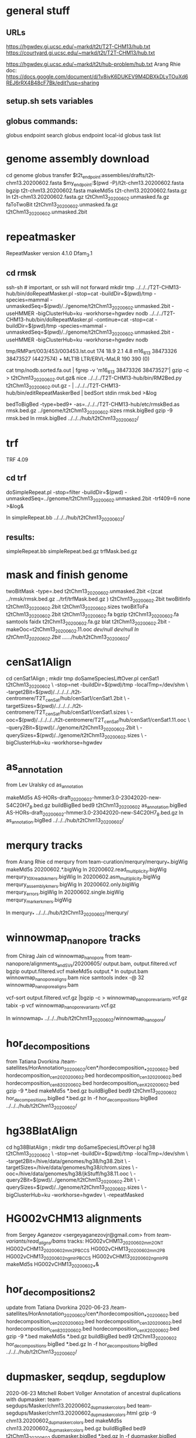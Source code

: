 * general stuff
** URLs
https://hgwdev.gi.ucsc.edu/~markd/t2t/T2T-CHM13/hub.txt
https://courtyard.gi.ucsc.edu/~markd/t2t/T2T-CHM13/hub.txt

https://hgwdev.gi.ucsc.edu/~markd/t2t/hub-problem/hub.txt
Arang Rhie doc: https://docs.google.com/document/d/1v8ivK6DUKEV9M4DBXkDLyTOuXd6REJ6rRX4B48cF7Bk/edit?usp=sharing
** setup.sh sets variables
** globus commands:
globus endpoint search 
globus endpoint local-id
globus task list

* genome assembly download 
cd genome
globus transfer $t2t_endpoint:assemblies/drafts/t2t-chm13.20200602.fasta $my_endpoint:$(pwd -P)/t2t-chm13.20200602.fasta
bgzip t2t-chm13.20200602.fasta
makeMd5s t2t-chm13.20200602.fasta.gz 
ln t2t-chm13.20200602.fasta.gz t2tChm13_20200602.unmasked.fa.gz
faToTwoBit t2tChm13_20200602.unmasked.fa.gz t2tChm13_20200602.unmasked.2bit
* repeatmasker 
RepeatMasker version 4.1.0
Dfam_3.1
** cd rmsk
# uses modified version of browser doRepeatMasker.pl
ssh-sh  # important, or ssh will not forward
mkdir tmp
../../../T2T-CHM13-hub/bin/doRepeatMasker.pl -stop=cat -buildDir=$(pwd)/tmp -species=mammal -unmaskedSeq=$(pwd)/../genome/t2tChm13_20200602.unmasked.2bit -useHMMER -bigClusterHub=ku -workhorse=hgwdev nodb
../../../T2T-CHM13-hub/bin/doRepeatMasker.pl -continue=cat -stop=cat -buildDir=$(pwd)/tmp -species=mammal -unmaskedSeq=$(pwd)/../genome/t2tChm13_20200602.unmasked.2bit -useHMMER -bigClusterHub=ku -workhorse=hgwdev nodb

# got:
#   ERROR: the attempt of cleaning nestedRepeats did not work+ exit 255
# just skipping and using RM2Bed
# RM2Bed also failes on bad id:
   tmp/RMPart/003/453/003453.lst.out
   174  18.9  2.1  4.8  m16_613   38473326 38473527 (4427574) +  MLT1B          LTR/ERVL-MaLR          190  390    (0)       

# drop this line
cat tmp/nodb.sorted.fa.out | fgrep -v 'm16_613   38473326 38473527'| gzip -c > t2tChm13_20200602.out.gz&
nice ../../../T2T-CHM13-hub/bin/RM2Bed.py t2tChm13_20200602.out.gz - | ../../../T2T-CHM13-hub/bin/editRepeatMaskerBed | bedSort stdin rmsk.bed >&log

bedToBigBed -type=bed9+ -as=../../../T2T-CHM13-hub/etc/rmskBed.as rmsk.bed.gz ../genome/t2tChm13_20200602.sizes rmsk.bigBed
gzip -9 rmsk.bed 
ln rmsk.bigBed ../../../hub/t2tChm13_20200602/

* trf
TRF 4.09
** cd trf
doSimpleRepeat.pl -stop=filter -buildDir=$(pwd) -unmaskedSeq=../genome/t2tChm13_20200602.unmasked.2bit -trf409=6 none  >&log&
# should have use:  -bigClusterHub=ku -workhorse=hgwdev
ln simpleRepeat.bb  ../../../hub/t2tChm13_20200602/
** results:
simpleRepeat.bb
simpleRepeat.bed.gz
trfMask.bed.gz

* mask and finish genome
twoBitMask -type=.bed t2tChm13_20200602.unmasked.2bit <(zcat ../rmsk/rmsk.bed.gz ../trf/trfMask.bed.gz ) t2tChm13_20200602.2bit
twoBitInfo t2tChm13_20200602.2bit t2tChm13_20200602.sizes
twoBitToFa t2tChm13_20200602.2bit t2tChm13_20200602.fa
bgzip t2tChm13_20200602.fa
samtools faidx t2tChm13_20200602.fa.gz 
blat t2tChm13_20200602.2bit -makeOoc=t2tChm13_20200602.11.ooc /dev/null /dev/null
ln t2tChm13_20200602.2bit  ../../../hub/t2tChm13_20200602/
* cenSat1Align 
cd cenSat1Align ; mkdir tmp
doSameSpeciesLiftOver.pl cenSat1 t2tChm13_20200602 \
 -stop=net -buildDir=$(pwd)/tmp -localTmp=/dev/shm \
 -target2Bit=$(pwd)/../../../../t2t-centromere/T2T_cenSat/hub/cenSat1/cenSat1.2bit \
 -targetSizes=$(pwd)/../../../../t2t-centromere/T2T_cenSat/hub/cenSat1/cenSat1.sizes \
 -ooc=$(pwd)/../../../../t2t-centromere/T2T_cenSat/hub/cenSat1/cenSat1.11.ooc \
 -query2Bit=$(pwd)/../genome/t2tChm13_20200602.2bit \
 -querySizes=$(pwd)/../genome/t2tChm13_20200602.sizes \
 -bigClusterHub=ku -workhorse=hgwdev

* as_annotation
from Lev Uralsky
cd as_annotation
# get /team-satellites/AS_Annotation/draft_20200602/AS-HORs-draft_20200602-hmmer3.0-23042020-new-S4C20H7_8.bed.gz
makeMd5s AS-HORs-draft_20200602-hmmer3.0-23042020-new-S4C20H7_8.bed.gz
buildBigBed bed9 t2tChm13_20200602 as_annotation.bigBed AS-HORs-draft_20200602-hmmer3.0-23042020-new-S4C20H7_8.bed.gz
ln as_annotation.bigBed  ../../../hub/t2tChm13_20200602/
* merqury tracks
from Arang Rhie
cd merqury
from team-curation/merqury/merqury_*.bigWig
makeMd5s 20200602.*.bigWig
ln 20200602.read_multiplicity.bigWig  merqury_10X_reads_kmers.bigWig
ln 20200602.asm_multiplicity.bigWig   merqury_assembly_kmers.bigWig
ln 20200602.only.bigWig merqury_errors.bigWig
ln 20200602.single.bigWig merqury_marker_kmers.bigWig

ln merqury_* ../../../hub/t2tChm13_20200602/merqury/

* winnowmap_nanopore tracks
from Chirag Jain
cd winnowmap_nanopore
from team-nanopore/alignments_and_SVs/20200605/
      output.bam, output.filtered.vcf
bgzip output.filtered.vcf
makeMd5s output.*
ln output.bam winnowmap_nanopore_aligns.bam
nice samtools index -@ 32 winnowmap_nanopore_aligns.bam 

# vcf not sorted
vcf-sort output.filtered.vcf.gz |bgzip -c > winnowmap_nanopore_variants.vcf.gz
tabix -p vcf winnowmap_nanopore_variants.vcf.gz 

ln winnowmap_* ../../../hub/t2tChm13_20200602/winnowmap_nanopore/

* hor_decompositions
from Tatiana Dvorkina
/team-satellites/HorAnnotation_20200602/cen*/hordecomposition_*_20200602.bed
  hordecomposition_cen20_20200602.bed hordecomposition_cen3_20200602.bed
  hordecomposition_cen8_20200602.bed hordecomposition_cenX_20200602.bed
gzip -9 *.bed 
makeMd5s *.bed.gz
buildBigBed bed9 t2tChm13_20200602 hor_decompositions.bigBed *.bed.gz
ln -f hor_decompositions.bigBed ../../../hub/t2tChm13_20200602/
* hg38BlatAlign 
# try same species liftover going from t2tChm13_20200602 to hg38 (as target)
# since we have a subset of chroms, this should be the best direction.
# This ran for days without repeatmasking, so try it with.
cd hg38BlatAlign ; mkdir tmp
doSameSpeciesLiftOver.pl hg38 t2tChm13_20200602 \
 -stop=net -buildDir=$(pwd)/tmp -localTmp=/dev/shm \
 -target2Bit=/hive/data/genomes/hg38/hg38.2bit \
 -targetSizes=/hive/data/genomes/hg38/chrom.sizes \
 -ooc=/hive/data/genomes/hg38/jkStuff/hg38.11.ooc \
 -query2Bit=$(pwd)/../genome/t2tChm13_20200602.2bit \
 -querySizes=$(pwd)/../genome/t2tChm13_20200602.sizes \
 -bigClusterHub=ku -workhorse=hgwdev \
 -repeatMasked

* HG002vCHM13 alignments
from Sergey Aganezov <sergeyaganezovjr@gmail.com>
from /team-variants/read_aligns/bams/
tracks:
    HG002vCHM13_20200602_mm2_ONT
    HG002vCHM13_20200602_mm2_PBCCS
    HG002vCHM13_20200602_mm2_PB
    HG002vCHM13_20200602_ngmlr_PBCCS
    HG002vCHM13_20200602_ngmlr_PB
makeMd5s HG002vCHM13_20200602_*&

* hor_decompositions2
update from Tatiana Dvorkina 2020-06-23
/team-satellites/HorAnnotation_20200602/cen*/hordecomposition_*_20200602.bed
    hordecomposition_cen20_20200602.bed
    hordecomposition_cen3_20200602.bed
    hordecomposition_cen8_20200602.bed
    hordecomposition_cenX_20200602.bed
gzip -9 *.bed
makeMd5s *.bed.gz
buildBigBed bed9 t2tChm13_20200602 hor_decompositions.bigBed *.bed.gz
ln -f hor_decompositions.bigBed   ../../../hub/t2tChm13_20200602/

* dupmasker, seqdup, segduplow
2020-06-23 Mitchell Robert Vollger
Annotation of ancestral duplications with dupmasker:
team-segdups/Masker/chm13.20200602_dupmasker_colors.bed
team-segdups/Masker/chm13.20200602_dupmasker_colors.html
gzip -9 chm13.20200602_dupmasker_colors.bed 
makeMd5s chm13.20200602_dupmasker_colors.bed.gz 
buildBigBed bed9 t2tChm13_20200602 dupmasker.bigBed *.bed.gz
ln -f dupmasker.bigBed   ../../../hub/t2tChm13_20200602/

* seqdups (and  segdupslow)
2020-06-23 Mitchell Robert Vollger
SD tracks described by the html. Same as before but I have updated to split into traditional SDs and low identity SDS:p
team-segdups/Masker/chm13.20200602_sedef_out/SDs.browser.bed
team-segdups/Masker/chm13.20200602_sedef_out/SDs.browser.html
team-segdups/Masker/chm13.20200602_sedef_out/SDs.lowid.browser.bed
gzip -9 *.bed 
makeMd5s *.bed.gz
buildBigBed bed9 --as=../../../T2T-CHM13-hub/etc/segDups.as t2tChm13_20200602 segdups.bigBed SDs.browser.bed.gz
End coordinate 1708955 bigger than m14_26 size of 1464311 line 9916 of /data/tmp/tmptah4kw1s
# so drop this for now
zcat SDs.browser.bed.gz | tawk '$1!="m14_26"' > tmp.bed
buildBigBed bed9 --as=../../../T2T-CHM13-hub/etc/segDups.as t2tChm13_20200602 segdups.bigBed tmp.bed

buildBigBed bed9 --as=../../../T2T-CHM13-hub/etc/segDups.as t2tChm13_20200602 segdupslow.bigBed SDs.lowid.browser.bed.gz
ln -f *.bigBed   ../../../hub/t2tChm13_20200602/segdups/

* to-do
Arang Rhie doc: https://docs.google.com/document/d/1v8ivK6DUKEV9M4DBXkDLyTOuXd6REJ6rRX4B48cF7Bk/edit?usp=sharing
